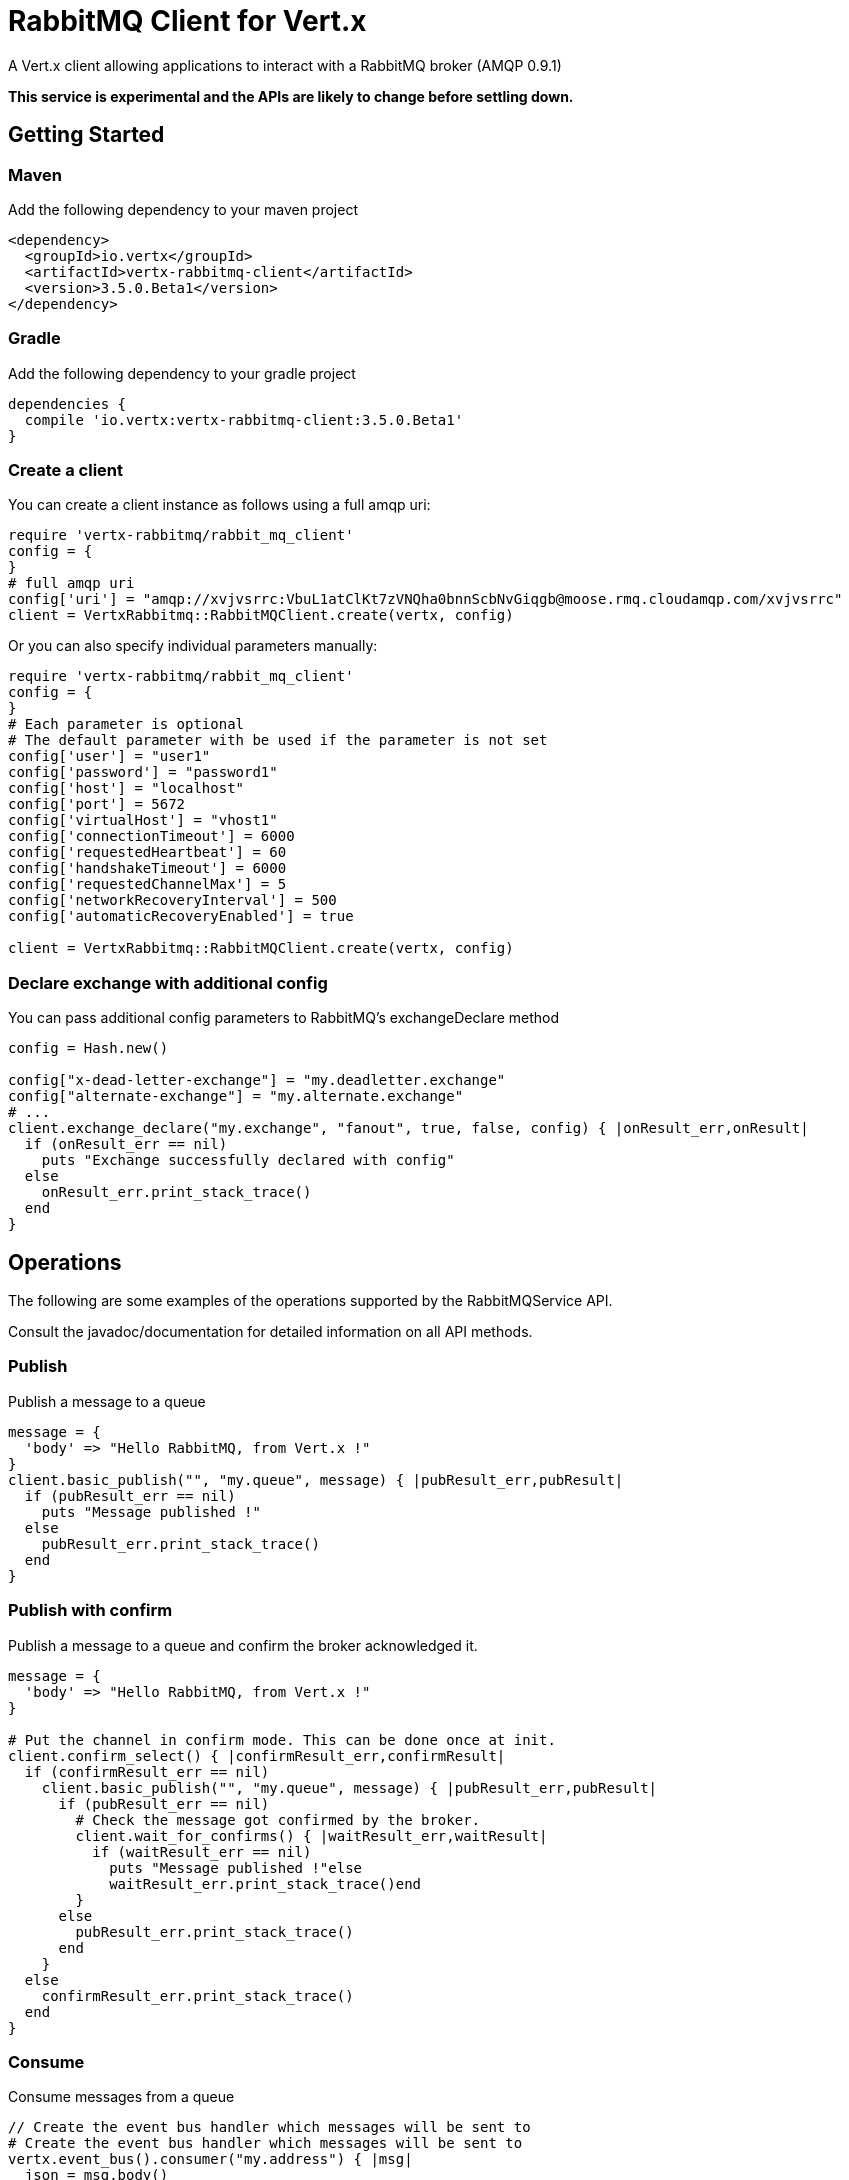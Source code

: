= RabbitMQ Client for Vert.x

A Vert.x client allowing applications to interact with a RabbitMQ broker (AMQP 0.9.1)

**This service is experimental and the APIs are likely to change before settling down.**

== Getting Started

=== Maven

Add the following dependency to your maven project

[source,xml,subs="+attributes"]
----
<dependency>
  <groupId>io.vertx</groupId>
  <artifactId>vertx-rabbitmq-client</artifactId>
  <version>3.5.0.Beta1</version>
</dependency>
----

=== Gradle

Add the following dependency to your gradle project

[source,groovy,subs="+attributes"]
----
dependencies {
  compile 'io.vertx:vertx-rabbitmq-client:3.5.0.Beta1'
}
----

=== Create a client

You can create a client instance as follows using a full amqp uri:

[source,ruby]
----
require 'vertx-rabbitmq/rabbit_mq_client'
config = {
}
# full amqp uri
config['uri'] = "amqp://xvjvsrrc:VbuL1atClKt7zVNQha0bnnScbNvGiqgb@moose.rmq.cloudamqp.com/xvjvsrrc"
client = VertxRabbitmq::RabbitMQClient.create(vertx, config)

----

Or you can also specify individual parameters manually:

[source,ruby]
----
require 'vertx-rabbitmq/rabbit_mq_client'
config = {
}
# Each parameter is optional
# The default parameter with be used if the parameter is not set
config['user'] = "user1"
config['password'] = "password1"
config['host'] = "localhost"
config['port'] = 5672
config['virtualHost'] = "vhost1"
config['connectionTimeout'] = 6000
config['requestedHeartbeat'] = 60
config['handshakeTimeout'] = 6000
config['requestedChannelMax'] = 5
config['networkRecoveryInterval'] = 500
config['automaticRecoveryEnabled'] = true

client = VertxRabbitmq::RabbitMQClient.create(vertx, config)

----

=== Declare exchange with additional config

You can pass additional config parameters to RabbitMQ's exchangeDeclare method

[source, ruby]
----

config = Hash.new()

config["x-dead-letter-exchange"] = "my.deadletter.exchange"
config["alternate-exchange"] = "my.alternate.exchange"
# ...
client.exchange_declare("my.exchange", "fanout", true, false, config) { |onResult_err,onResult|
  if (onResult_err == nil)
    puts "Exchange successfully declared with config"
  else
    onResult_err.print_stack_trace()
  end
}

----

== Operations

The following are some examples of the operations supported by the RabbitMQService API.

Consult the javadoc/documentation for detailed information on all API methods.

=== Publish

Publish a message to a queue

[source,ruby]
----
message = {
  'body' => "Hello RabbitMQ, from Vert.x !"
}
client.basic_publish("", "my.queue", message) { |pubResult_err,pubResult|
  if (pubResult_err == nil)
    puts "Message published !"
  else
    pubResult_err.print_stack_trace()
  end
}

----

=== Publish with confirm

Publish a message to a queue and confirm the broker acknowledged it.

[source,ruby]
----
message = {
  'body' => "Hello RabbitMQ, from Vert.x !"
}

# Put the channel in confirm mode. This can be done once at init.
client.confirm_select() { |confirmResult_err,confirmResult|
  if (confirmResult_err == nil)
    client.basic_publish("", "my.queue", message) { |pubResult_err,pubResult|
      if (pubResult_err == nil)
        # Check the message got confirmed by the broker.
        client.wait_for_confirms() { |waitResult_err,waitResult|
          if (waitResult_err == nil)
            puts "Message published !"else
            waitResult_err.print_stack_trace()end
        }
      else
        pubResult_err.print_stack_trace()
      end
    }
  else
    confirmResult_err.print_stack_trace()
  end
}


----

=== Consume

Consume messages from a queue

[source,ruby]
----
// Create the event bus handler which messages will be sent to
# Create the event bus handler which messages will be sent to
vertx.event_bus().consumer("my.address") { |msg|
  json = msg.body()
  puts "Got message: #{json['body']}"
}

# Setup the link between rabbitmq consumer and event bus address
client.basic_consume("my.queue", "my.address") { |consumeResult_err,consumeResult|
  if (consumeResult_err == nil)
    puts "RabbitMQ consumer created !"
  else
    consumeResult_err.print_stack_trace()
  end
}

----

=== Get

Will get a message from a queue

[source,ruby]
----
client.basic_get("my.queue", true) { |getResult_err,getResult|
  if (getResult_err == nil)
    msg = getResult
    puts "Got message: #{msg['body']}"
  else
    getResult_err.print_stack_trace()
  end
}

----

=== Consume messages without auto-ack

[source,ruby]
----
# Create the event bus handler which messages will be sent to
vertx.event_bus().consumer("my.address") { |msg|
  json = msg.body()
  puts "Got message: #{json['body']}"
  # ack
  client.basic_ack(json['deliveryTag'], false) { |asyncResult_err,asyncResult|
  }
}

# Setup the link between rabbitmq consumer and event bus address
client.basic_consume("my.queue", "my.address", false) { |consumeResult_err,consumeResult|
  if (consumeResult_err == nil)
    puts "RabbitMQ consumer created !"
  else
    consumeResult_err.print_stack_trace()
  end
}

----

== Running the tests

You will need to have RabbitMQ installed and running with default ports on localhost for this to work.
<a href="mailto:nscavell@redhat.com">Nick Scavelli</a>